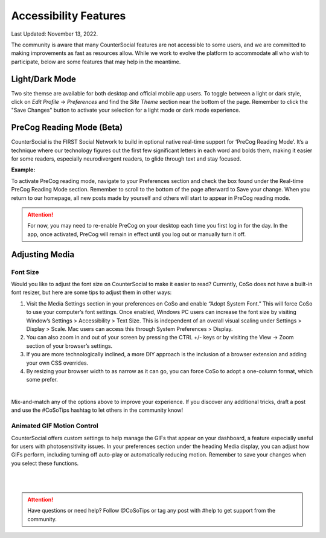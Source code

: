 Accessibility Features
=====

Last Updated: November 13, 2022.  

The community is aware that many CounterSocial features are not accessible to some users, and we are committed to making improvements as fast as resources allow. While we work to evolve the platform to accommodate all who wish to participate, below are some features that may help in the meantime. 

Light/Dark Mode
------------
Two site themse are available for both desktop and official mobile app users. To toggle between a light or dark style, click on *Edit Profile* -> *Preferences* and find the *Site Theme* section near the bottom of the page. Remember to click the "Save Changes" button to activate your selection for a light mode or dark mode experience.

.. image:: _images/img_lightmode.jpg


PreCog Reading Mode (Beta)
------------
CounterSocial is the FIRST Social Network to build in optional native real-time support for ‘PreCog Reading Mode’. It’s a technique where our technology figures out the first few significant letters in each word and bolds them, making it easier for some readers, especially neurodivergent readers, to glide through text and stay focused.

**Example:** 

.. image:: _images/img_precog.jpg

To activate PreCog reading mode, navigate to your Preferences section and check the box found under the Real-time PreCog Reading Mode section. Remember to scroll to the bottom of the page afterward to Save  your change. When you return to our homepage, all new posts made by yourself and others will start to appear in PreCog reading mode.

.. attention:: For now, you may need to re-enable PreCog on your desktop each time you first log in for the day. In the app, once activated, PreCog will remain in effect until you log out or manually turn it off.


Adjusting Media
------------

.. image:: _images/img_accessiblemedia.jpg

Font Size
^^^^^^^^^^
Would you like to adjust the font size on CounterSocial to make it easier to read? Currently, CoSo does not have a built-in font resizer, but here are some tips to adjust them in other ways:

#. Visit the Media Settings section in your preferences on CoSo and enable “Adopt System Font.” This will force CoSo to use your computer’s font settings. Once enabled, Windows PC users can increase the font size by visiting Window’s Settings > Accessibility > Text Size. This is independent of an overall visual scaling under Settings > Display > Scale. Mac users can access this through System Preferences > Display.
#. You can also zoom in and out of your screen by pressing the CTRL +/- keys or by visiting the View -> Zoom section of your browser’s settings.
#. If you are more technologically inclined, a more DIY approach is the inclusion of a browser extension and adding your own CSS overrides.
#. By resizing your browser width to as narrow as it can go, you can force CoSo to adopt a one-column format, which some prefer. 

 
| 
Mix-and-match any of the options above to improve your experience. If you discover any additional tricks, draft a post and use the #CoSoTips hashtag to let others in the community know! 


Animated GIF Motion Control
^^^^^^^^^^
CounterSocial offers custom settings to help manage the GIFs that appear on your dashboard, a feature especially useful for users with photosensitivity issues. In your preferences section under the heading Media display, you can adjust how GIFs perform, including turning off auto-play or automatically reducing motion. Remember to save your changes when you select these functions.



| 
| 
.. attention:: Have questions or need help? Follow @CoSoTips or tag any post with #help to get support from the community. 
